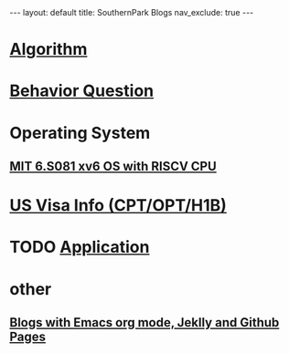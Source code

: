 #+STARTUP: showall indent
#+STARTUP: hidestars
#+TOC: nil  ;; Disable table of contents by default
#+OPTIONS: toc:nil  ;; Disable TOC in HTML export

#+BEGIN_EXPORT html
---
layout: default
title: SouthernPark Blogs
nav_exclude: true
---
#+END_EXPORT


* [[file:pages/algorithm/algorithm.org][Algorithm]]

* [[file:~/org_private_repo/behavior_question.org][Behavior Question]]

* Operating System
** [[file:pages/os/xv6.org][MIT 6.S081 xv6 OS with RISCV CPU]]



* [[file:~/org_private_repo/visa.org][US Visa Info (CPT/OPT/H1B)]]

* TODO [[file:~/org_private_repo/applications.org][Application]]



* other
** [[file:pages/how-to-blog-with-Emacs-Jeklly.org][Blogs with Emacs org mode, Jeklly and Github Pages]]
